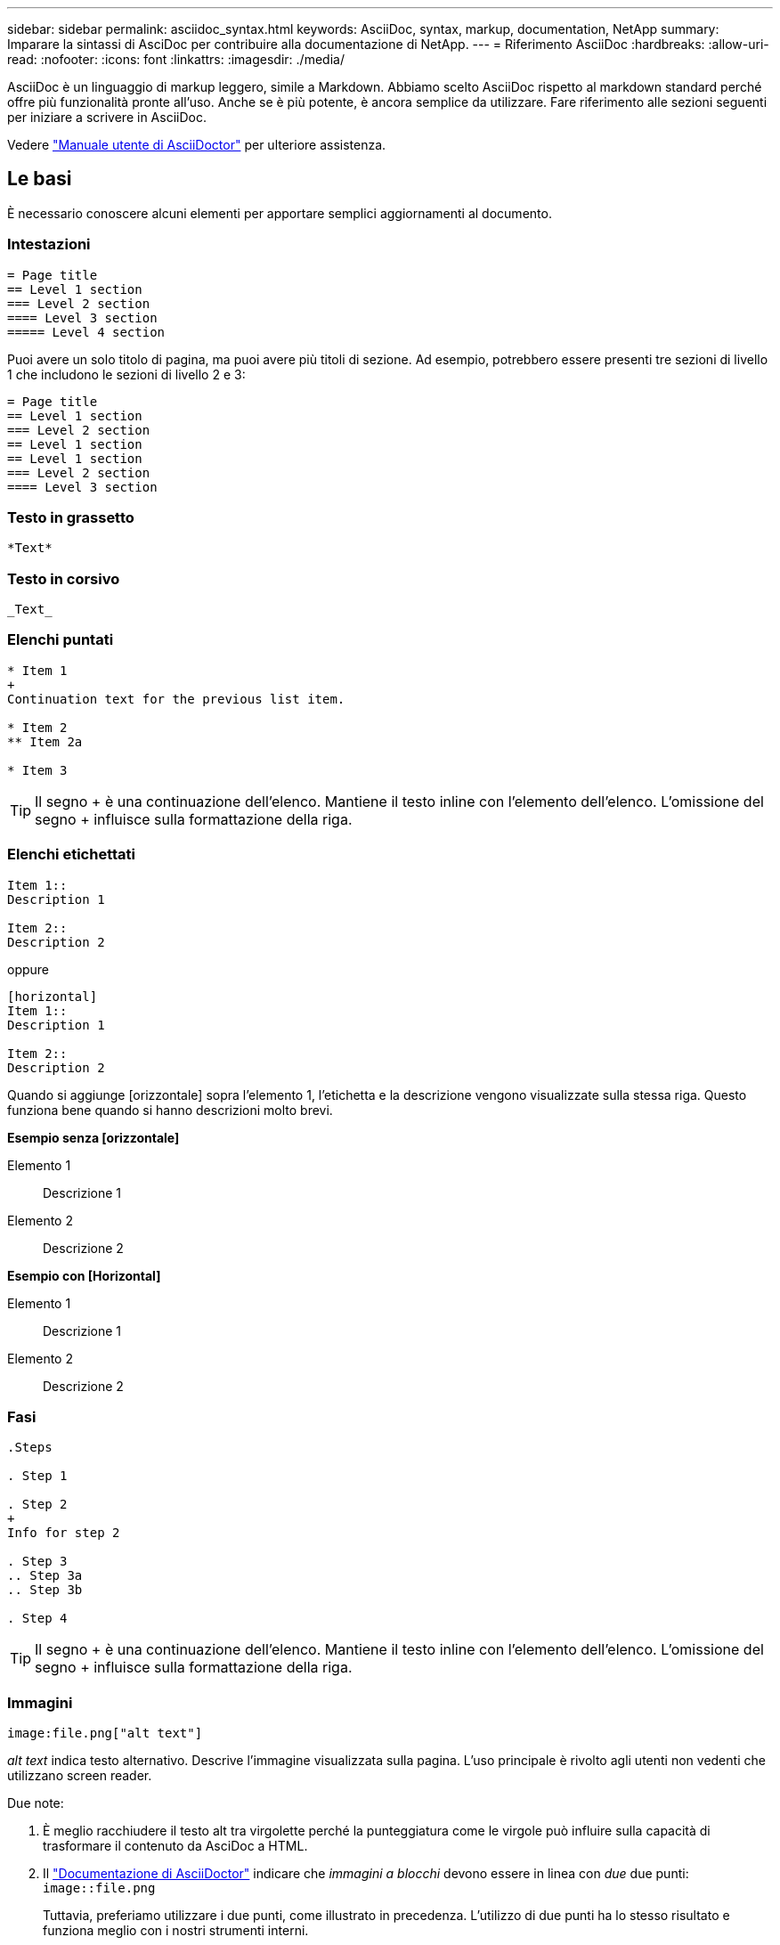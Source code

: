 ---
sidebar: sidebar 
permalink: asciidoc_syntax.html 
keywords: AsciiDoc, syntax, markup, documentation, NetApp 
summary: Imparare la sintassi di AsciDoc per contribuire alla documentazione di NetApp. 
---
= Riferimento AsciiDoc
:hardbreaks:
:allow-uri-read: 
:nofooter: 
:icons: font
:linkattrs: 
:imagesdir: ./media/


[role="lead"]
AsciiDoc è un linguaggio di markup leggero, simile a Markdown. Abbiamo scelto AsciiDoc rispetto al markdown standard perché offre più funzionalità pronte all'uso. Anche se è più potente, è ancora semplice da utilizzare. Fare riferimento alle sezioni seguenti per iniziare a scrivere in AsciiDoc.

Vedere http://asciidoctor.org/docs/user-manual/["Manuale utente di AsciiDoctor"^] per ulteriore assistenza.



== Le basi

È necessario conoscere alcuni elementi per apportare semplici aggiornamenti al documento.



=== Intestazioni

....
= Page title
== Level 1 section
=== Level 2 section
==== Level 3 section
===== Level 4 section
....
Puoi avere un solo titolo di pagina, ma puoi avere più titoli di sezione. Ad esempio, potrebbero essere presenti tre sezioni di livello 1 che includono le sezioni di livello 2 e 3:

....
= Page title
== Level 1 section
=== Level 2 section
== Level 1 section
== Level 1 section
=== Level 2 section
==== Level 3 section
....


=== Testo in grassetto

....
*Text*
....


=== Testo in corsivo

....
_Text_
....


=== Elenchi puntati

....
* Item 1
+
Continuation text for the previous list item.

* Item 2
** Item 2a

* Item 3
....

TIP: Il segno + è una continuazione dell'elenco. Mantiene il testo inline con l'elemento dell'elenco. L'omissione del segno + influisce sulla formattazione della riga.



=== Elenchi etichettati

....
Item 1::
Description 1

Item 2::
Description 2
....
oppure

....
[horizontal]
Item 1::
Description 1

Item 2::
Description 2
....
Quando si aggiunge [orizzontale] sopra l'elemento 1, l'etichetta e la descrizione vengono visualizzate sulla stessa riga. Questo funziona bene quando si hanno descrizioni molto brevi.

*Esempio senza [orizzontale]*

Elemento 1:: Descrizione 1
Elemento 2:: Descrizione 2


*Esempio con [Horizontal]*

Elemento 1:: Descrizione 1
Elemento 2:: Descrizione 2




=== Fasi

....
.Steps

. Step 1

. Step 2
+
Info for step 2

. Step 3
.. Step 3a
.. Step 3b

. Step 4
....

TIP: Il segno + è una continuazione dell'elenco. Mantiene il testo inline con l'elemento dell'elenco. L'omissione del segno + influisce sulla formattazione della riga.



=== Immagini

....
image:file.png["alt text"]
....
_alt text_ indica testo alternativo. Descrive l'immagine visualizzata sulla pagina. L'uso principale è rivolto agli utenti non vedenti che utilizzano screen reader.

Due note:

. È meglio racchiudere il testo alt tra virgolette perché la punteggiatura come le virgole può influire sulla capacità di trasformare il contenuto da AsciDoc a HTML.
. Il https://docs.asciidoctor.org/asciidoc/latest/macros/images/["Documentazione di AsciiDoctor"^] indicare che _immagini a blocchi_ devono essere in linea con _due_ due punti: `image::file.png`
+
Tuttavia, preferiamo utilizzare i due punti, come illustrato in precedenza. L'utilizzo di due punti ha lo stesso risultato e funziona meglio con i nostri strumenti interni.





=== Video

In hosting su YouTube:

....
video::id[youtube]
....
Ospitato localmente in GitHub:

....
video::file.mp4
....


=== Link

La sintassi da utilizzare dipende da ciò a cui si sta eseguendo il collegamento:

* <<Collegamento a un sito esterno>>
* <<Collegamento a una sezione della stessa pagina>>
* <<Collegamento a un'altra pagina nei documenti>>




==== Collegamento a un sito esterno

....
url[link text^]
....
Il pulsante ^ apre il collegamento in una nuova scheda del browser.



==== Collegamento a una sezione della stessa pagina

....
<<section_title>>
....
Ad esempio:

....
For more details, see <<Headings>>.
....
Il testo del link può essere diverso dal titolo della sezione:

....
<<section_title,Different link text>>
....
Ad esempio:

....
<<Headings,Learn the syntax for headings>>.
....


==== Collegamento a un'altra pagina nei documenti

Il file deve trovarsi nello stesso repository GitHub:

....
link:<file_name>.html[Link text]
....
Per collegarsi direttamente a una sezione del file, aggiungere un hash (n.) e il titolo della sezione:

....
link:<file_name>.html#<section-name-using-dashes-and-all-lower-case>[Link text]
....
Ad esempio:

....
link:style.html#use-simple-words[Use simple words]
....


=== Note, suggerimenti e precauzioni

È possibile attirare l'attenzione su alcune affermazioni utilizzando note, suggerimenti o dichiarazioni di attenzione. Formattarli come segue:

....
NOTE: text

TIP: text

CAUTION: text
....
Utilizzarle con parsimonia. Non si desidera creare pagine piene di note e suggerimenti. Se lo fai, diventano meno significativi.

Ecco come si presenta ciascuno di questi quando il contenuto di AsciiDoc viene trasformato in HTML:


NOTE: Questa è una nota. Include informazioni aggiuntive che un lettore potrebbe aver bisogno di conoscere.


TIP: Un suggerimento fornisce informazioni utili che possono aiutare un utente a fare qualcosa o a capire qualcosa.


CAUTION: Un'attenzione consiglia al lettore di agire con attenzione. Utilizzalo in rare circostanze.



== Contenuti avanzati

Se stai creando nuovi contenuti, consulta questa sezione per ottenere dettagli molto dettagliati.



=== Intestazioni dei documenti

Ogni file AsciiDoc include due tipi di intestazioni. Il primo riguarda GitHub e il secondo riguarda AsciiDoctor, lo strumento di pubblicazione che trasforma il contenuto di AsciiDoc in HTML.

L'intestazione di GitHub è il primo set di contenuti nel file .adoc. Deve includere quanto segue:

....
---
sidebar: sidebar
permalink: <file_name>.html
keywords: keyword1, keyword2, keyword3, keyword4, keyword5
summary: "A summary."
---
....
Le parole chiave e il riepilogo influiscono direttamente sui risultati della ricerca. Infatti, il riepilogo viene visualizzato nei risultati della ricerca. Assicurarsi che sia facile da usare. La Best practice consiste nell'avere il riepilogo che rispecchiare il tuo paragrafo principale.


TIP: È meglio racchiudere il riepilogo tra virgolette, perché la punteggiatura come i due punti di riferimento può influire sulla capacità di trasformare il contenuto da AsciDoc in HTML.

L'intestazione successiva si trova direttamente sotto il titolo del documento (vedere <<Intestazioni>>). Questa intestazione deve includere quanto segue:

....
:hardbreaks:
:nofooter:
:icons: font
:linkattrs:
:imagesdir: ./media/
....
Non è necessario toccare nessuno dei parametri di questa intestazione. Basta incollarlo e dimenticarlo.



=== Paragrafo principale

Il primo paragrafo visualizzato sotto il titolo del documento deve includere la seguente sintassi direttamente sopra di esso:

....
[.lead]
This is my lead paragraph for this content.
....
[.lead] applica la formattazione CSS al paragrafo principale, che ha un formato diverso dal testo che lo segue.



=== Tabelle

Di seguito viene riportata la sintassi per una tabella di base:

....
[cols=2*,options="header",cols="25,75"]
|===
| heading column 1
| heading column 2
| row 1 column 1 | row 1 column 2
| row 2 column 1 | row 2 column 2
|===
....
Esistono _molti_ modi per formattare una tabella. Fare riferimento a. https://asciidoctor.org/docs/user-manual/#tables["Manuale utente di AsciiDoctor"^] per ulteriore assistenza.


TIP: Se una cella contiene contenuti formattati come elenchi puntati, si consiglia di aggiungere una "a" nell'intestazione della colonna per abilitare la formattazione. Ad esempio: [Cols="2,2,4a" options="header"]

https://asciidoctor.org/docs/asciidoc-syntax-quick-reference/#tables["Per ulteriori esempi di tabelle, consultare la Guida di riferimento rapido alla sintassi di AsciiDoc"^].



=== Intestazioni delle attività

Se stai spiegando come eseguire un'attività, potresti includere informazioni introduttive prima di procedere. E potrebbe essere necessario dire cosa fare dopo aver completato i passaggi. In tal caso, è meglio organizzare le informazioni utilizzando le intestazioni, consentendo la scansione.

Utilizzare le seguenti intestazioni in base alle esigenze:

.Di cosa hai bisogno
_Le informazioni necessarie all'utente per completare l'attività._

.A proposito di questa attività
_Alcune informazioni contestuali aggiuntive che l'utente potrebbe aver bisogno di conoscere su questa attività._

.Fasi
_I singoli passaggi per completare l'attività._

.Quali sono le prossime novità?
_Cosa fare l'utente._

Ciascuno di questi deve includere un . subito prima del testo, in questo modo:

....
.What you'll need
.About this task
.Steps
.What's next?
....
Questa sintassi applica il testo in grassetto in un carattere più grande.



=== Sintassi dei comandi

Quando si fornisce l'input del comando, racchiudere il comando all'interno di ` per applicare il font monospazio:

....
`volume show -is-encrypted true`
....
Ecco come si presenta:

`volume show -is-encrypted true`

Per l'output dei comandi o per gli esempi di comandi, utilizzare la seguente sintassi:

....
----
cluster2::> volume show -is-encrypted true

Vserver  Volume  Aggregate  State  Type  Size  Available  Used
-------  ------  ---------  -----  ----  -----  --------- ----
vs1      vol1    aggr2     online    RW  200GB    160.0GB  20%
----
....
I quattro trattini consentono di inserire righe di testo separate che appaiono insieme. Ecco il risultato:

[listing]
----
cluster2::> volume show -is-encrypted true

Vserver  Volume  Aggregate  State  Type  Size  Available  Used
-------  ------  ---------  -----  ----  -----  --------- ----
vs1      vol1    aggr2     online    RW  200GB    160.0GB  20%
----


=== Testo variabile

Nei comandi e nell'output dei comandi, racchiudere il testo variabile tra i caratteri di sottolineatura per applicare il corsivo.

....
`vserver nfs modify -vserver _name_ -showmount enabled`
....
Di seguito viene riportato l'aspetto del comando e del testo della variabile:

`vserver nfs modify -vserver _name_ -showmount enabled`


NOTE: I caratteri di sottolineatura non sono attualmente supportati con l'evidenziazione della sintassi del codice.



=== Evidenziazione della sintassi del codice

L'evidenziazione della sintassi del codice offre una soluzione incentrata sugli sviluppatori per la documentazione dei linguaggi più diffusi.

*Esempio di output 1*

[source, http]
----
POST https://netapp-cloud-account.auth0.com/oauth/token
Header: Content-Type: application/json
Body:
{
              "username": "<user_email>",
              "scope": "profile",
              "audience": "https://api.cloud.netapp.com",
              "client_id": "UaVhOIXMWQs5i1WdDxauXe5Mqkb34NJQ",
              "grant_type": "password",
              "password": "<user_password>"
}
----
*Esempio di output 2*

[source, json]
----
[
    {
        "header": {
            "requestId": "init",
            "clientId": "init",
            "agentId": "init"
        },
        "payload": {
            "init": {}
        },
        "id": "5801"
    }
]
----
*Lingue supportate*

* bash
* arricciatura
* https
* json
* powershell
* marionetta
* python
* yaml


*Implementazione*

Copiare e incollare la seguente sintassi, quindi aggiungere una lingua supportata e il codice:

....
[source,<language>]
<code>
....
Ad esempio:

....
[source,curl]
curl -s https:///v1/ \
-H accept:application/json \
-H "Content-type: application/json" \
-H api-key: \
-H secret-key: \
-X [GET,POST,PUT,DELETE]
....


=== Riutilizzo dei contenuti

Se hai un pezzo di contenuto che viene ripetuto in diverse pagine, puoi scriverlo una volta e riutilizzarlo in queste pagine. Il riutilizzo è possibile dall'interno dello stesso repository e tra diversi repository. Ecco come funziona.

. Creare una cartella nel repository denominata _include
. Aggiungere un file .adoc nella cartella che includa il contenuto che si desidera riutilizzare.
+
Può trattarsi di una frase, di un elenco, di una tabella, di una o più sezioni e così via. Non includere altro nel file, nessuna intestazione o altro.

. Ora vai ai file in cui desideri riutilizzare il contenuto.
. Se stai riutilizzando il contenuto dall'interno del repository _same_ di GitHub, usa la seguente sintassi su una riga da sola:
+
 include::_include/<filename>.adoc[]
+
Ad esempio:

+
 include::_include/s3regions.adoc[]
. Se stai riutilizzando il contenuto in un repository _diverso_, usa la seguente sintassi su una riga da sola:
+
 include::https://raw.githubusercontent.com/NetAppDocs/<reponame>/main/_include/<filename>.adoc[]
+
È tutto!



Per ulteriori informazioni sulla direttiva include, https://asciidoctor.org/docs/user-manual/#include-directive["Consultare il manuale utente di AsciiDoctor"^].

